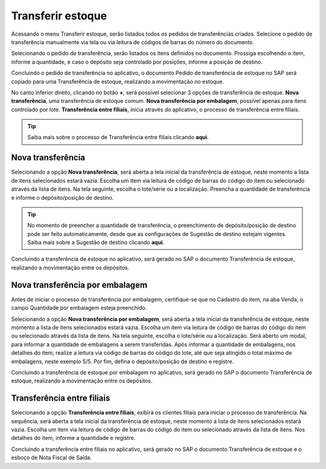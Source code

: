 Transferir estoque
^^^^^^^^^^^^^^^^^^^^

.. |image-link| image:: WMS-AcessandoTransferirEstoque.gif
   :width: 300px
   :align: middle

.. raw:: html

   <div style="text-align: center;">
     <img src="../../../../_images/WMS-AcessandoTransferirEstoque.gif" style="width: 300px;" />
   </div>

| \

Acessando o menu Transferir estoque, serão listados todos os pedidos de transferências criados. Selecione o pedido de transferência manualmente via tela ou via leitura de códigos de barras do número do documento.

| \

.. |image-link2| image:: WMS-AcessandopedidoTransf.gif
   :width: 300px
   :align: middle

.. raw:: html

   <div style="text-align: center;">
     <img src="../../../../_images/WMS-AcessandopedidoTransf.gif" style="width: 300px;" />
   </div>

| \

Selecionando o pedido de transferência, serão listados os itens definidos no documento. Prossiga escolhendo o item, informe a quantidade, e caso o depósito seja controlado por posições, informe a posição de destino.

| \

.. |image-link3| image:: WMS-ConclusãoPedTransf.png
   :width: 300px
   :align: middle

.. raw:: html

   <div style="text-align: center;">
     <img src="../../../../_images/WMS-ConclusãoPedTransf.png" style="width: 300px;" />
   </div>

| \

.. image:: WMS-PedTransfparaTransf.png
   :align: center

| \

Concluindo o pedido de transferência no aplicativo, o documento Pedido de transferência de estoque no SAP será copiado para uma Transferência de estoque, realizando a movimentação no estoque.

| \

.. |image-link4| image:: WMS-OpçõesTransfEstoque.gif
   :width: 300px
   :align: middle

.. raw:: html

   <div style="text-align: center;">
     <img src="../../../../_images/WMS-OpçõesTransfEstoque.gif" style="width: 300px;" />
   </div>

| \

No canto inferior direito, clicando no botão **+**, será possível selecionar 3 opções de transferência de estoque. **Nova transferência**, uma transferência de estoque comum. **Nova transferência por embalagem**, possível apenas para itens controlado por lote. **Transferência entre filiais**, inicia através do aplicativo, o processo de transferência entre filiais.

| \

.. tip::

   Saiba mais sobre o processo de Transferência entre filiais clicando **aqui**.

| \

Nova transferência
------------------

| \

.. |image-link5| image:: WMS-NovaTransf.gif
   :width: 300px
   :align: middle

.. raw:: html

   <div style="text-align: center;">
     <img src="../../../../_images/WMS-NovaTransf.gif" style="width: 300px;" />
   </div>

| \

Selecionando a opção **Nova transferência**, será aberta a tela inicial da transferência de estoque, neste momento a lista de itens selecionados estará vazia. Escolha um item via leitura de código de barras do código do item ou selecionado através da lista de itens. Na tela seguinte, escolha o lote/série ou a localização. Preencha a quantidade de transferência e informe o depósito/posição de destino.

| \

.. tip::

   No momento de preencher a quantidade de transferência, o preenchimento de depósito/posição de destino pode ser feito automaticamente, desde que as configurações de Sugestão de destino estejam vigentes. Saiba mais sobre a Sugestão de destino clicando **aqui**.

| \

.. |image-link6| image:: WMS-ConcluindoNovaTransf.png
   :width: 300px
   :align: middle

.. raw:: html

   <div style="text-align: center;">
     <img src="../../../../_images/WMS-ConcluindoNovaTransf.png" style="width: 300px;" />
   </div>

| \

.. image:: WMS-DocSAPNovaTransf.png
   :align: center

| \

Concluindo a transferência de estoque no aplicativo, será gerado no SAP o documento Transferência de estoque, realizando a movimentação entre os depósitos.

| \

Nova transferência por embalagem
---------------------------------

| \

.. image:: WMS-ConfNovaTransfEmb.png
   :align: center

| \

Antes de iniciar o processo de transferência por embalagem, certifique-se que no Cadastro do item, na aba Venda, o campo Quantidade por embalagem esteja preenchido.

| \

.. |image-link7| image:: WMS-NovaTransfEmb.gif
   :width: 300px
   :align: middle

.. raw:: html

   <div style="text-align: center;">
     <img src="../../../../_images/WMS-NovaTransfEmb.gif" style="width: 300px;" />
   </div>

| \

Selecionando a opção **Nova transferência por embalagem**, será aberta a tela inicial da transferência de estoque, neste momento a lista de itens selecionados estará vazia. Escolha um item via leitura de código de barras do código do item ou selecionado através da lista de itens. Na tela seguinte, escolha o lote/série ou a localização. Será aberto um modal, para informar a quantidade de embalagens a serem transferidas. Após informar a quantidade de embalagens, nos detalhes do item, realize a leitura via código de barras do código do lote, até que seja atingido o total máximo de embalagens, neste exemplo 5/5. Por fim, defina o depósito/posição de destino e registre.

| \

.. |image-link8| image:: WMS-ConcluindoNovaTransfEmb.png
   :width: 300px
   :align: middle

.. raw:: html

   <div style="text-align: center;">
     <img src="../../../../_images/WMS-ConcluindoNovaTransfEmb.png" style="width: 300px;" />
   </div>

| \

.. image:: WMS-DocSAPNovaTransfEmb.png
   :align: center

| \

Concluindo a transferência de estoque por embalagem no aplicativo, será gerado no SAP o documento Transferência de estoque, realizando a movimentação entre os depósitos.

| \

Transferência entre filiais
----------------------------

| \

.. |image-link9| image:: WMS-TransfFiliais.gif
   :width: 300px
   :align: middle

.. raw:: html

   <div style="text-align: center;">
     <img src="../../../../_images/WMS-TransfFiliais.gif" style="width: 300px;" />
   </div>

| \

Selecionando a opção **Transferência entre filiais**, exibirá os clientes filiais para iniciar o processo de transferência. Na sequência, será aberta a tela inicial da transferência de estoque, neste momento a lista de itens selecionados estará vazia. Escolha um item via leitura de código de barras do código do item ou selecionado através da lista de itens. Nos detalhes do item, informe a quantidade e registre.

| \

.. |image-link10| image:: WMS-ConcluindoTransfFiliais.png
   :width: 300px
   :align: middle

.. raw:: html

   <div style="text-align: center;">
     <img src="../../../../_images/WMS-ConcluindoTransfFiliais.png" style="width: 300px;" />
   </div>

| \

.. image:: WMS-DocSAPTransfFiliais.png
   :align: center

| \

Concluindo a transferência entre filiais no aplicativo, será gerado no SAP o documento Transferência de estoque e o esboço de Nota Fiscal de Saída.
